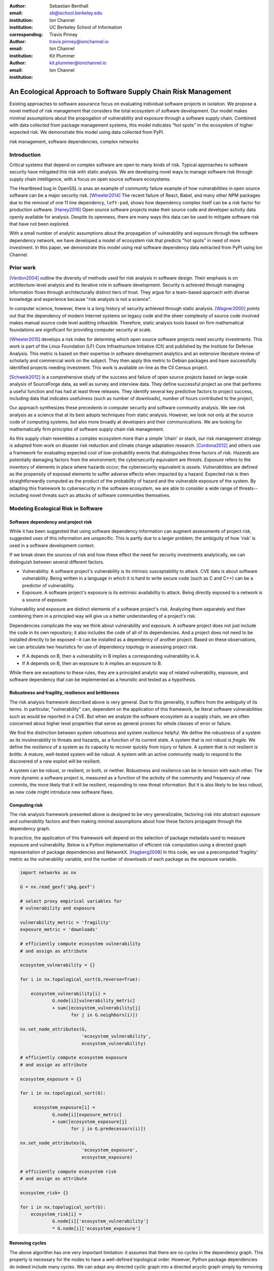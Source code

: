 :author: Sebastian Benthall
:email: sb@ischool.berkeley.edu
:institution: Ion Channel
:institution: UC Berkeley School of Information
:corresponding:

:author: Travis Pinney
:email: travis.pinney@ionchannel.io
:institution: Ion Channel

:author: Kit Plummer
:email: kit.plummer@ionchannel.io
:institution: Ion Channel

---------------------------------------------------------------
An Ecological Approach to Software Supply Chain Risk Management
---------------------------------------------------------------

.. class:: abstract

   Existing approaches to software assurance focus on
   evaluating individual software projects in isolation. We propose
   a novel method of risk management that considers the total ecosystem
   of software development. Our model makes minimal assumptions about the 
   propogation of vulnerability and exposure through a software supply chain. 
   Combined with data collected from package management systems, this model
   indicates "hot spots" in the ecosystem of higher expected risk. 
   We demonstrate this model using data collected from PyPI.

.. class:: keywords

   risk management, software dependencies, complex networks

Introduction
------------

Critical systems that depend on complex software are open
to many kinds of risk.
Typical approaches to software security have mitigated this
risk with static analysis.
We are developing novel ways to manage software risk through
supply chain intelligence, with a focus on open source software
ecosystems.

The Heartbleed bug in OpenSSL is anas an example of community failure
example of how vulnerabilities
in open source software can be a major security risk. [Wheeler2014]_
The recent failure of React, Babel, and many other NPM packages
due to the removal of one 11 line dependency, ``left-pad``,
shows how dependency complex itself can be a risk factor
for production software. [Haney2016]_ 
Open source software projects make their source code and developer
activity data openly available for analysis.
Despite its openness, there are many ways this data can be used
to mitigate software risk that have not been explored.

With a small number of analytic assumptions about the propagation of vulnerability
and exposure through the software dependency network, we have developed a model
of ecosystem risk that predicts "hot spots" in need of more investment.
In this paper, we demonstrate this model using real software dependency data extracted
from PyPI using Ion Channel.


Prior work
----------

[Verdon2004]_ outline the diversity of methods used for risk analysis in software design.
Their emphasis is on architecture-level analysis and its iterative role in software development.
Security is achieved through managing information flows through architecturally distinct tiers of trust.
They argue for a team-based approach with diverse knowledge and experience because "risk analysis
is not a science".

In computer science, however, there is a long history of security achieved through static analysis.
[Wagner2000]_ points out that the dependency of modern Internet systems on legacy code and the
sheer complexity of source code involved makes manual source code level auditing infeasible.
Therefore, static analysis tools based on firm mathematical foundations are significant
for providing computer security at scale. 

[Wheeler2015]_ develops a risk index for determing which open source software projects need 
security investments. This work is part of the Linux Foundation (LF) Core Infrastructure 
Initiative (CII) and published by the Institute for Defense Analysis. 
This metric is based on their expertise in software development analytics and an 
extensive literature review of scholarly and commercial work on the subject. 
They then apply this metric to Debian packages and have successfully identified 
projects needing investment. This work is available on-line as the CII Census project.

[Schweik2012]_ is a comprehensive study of the success and failure of open source
projects based on large-scale analysis of SourceForge data, as well as survey and
interview data. They define successful project as one that performs a useful function
and has had at least three releases. They identify several key predictive factors to
project success, including data that indicates usefulness (such as number of downloads),
number of hours contributed to the project, 

Our approach synthesizes these precedents in computer security and software community analysis.
We see risk analysis as a science that at its best adopts techniques from static analysis.
However, we look not only at the source code of computing systems, but also more broadly
at developers and their communications. We are looking for mathematically firm principles
of software supply chain risk management.

As this supply chain resembles a complex ecosystem more than a simple 'chain' or stack,
our risk management strategy is adopted from work on disaster risk reduction and
climate change adaptation research. [Cordona2012]_ and others use a framework for
evaluating expected cost of low-probability events that distinguishes three factors
of risk. *Hazards* are potentially damaging factors from the environment; the
cybersecurity equivalent are *threats*. *Exposure* refers to the inventory of elements
in place where hazards occur; the cybersecurity equivalent is *assets*. *Vulnerabilities*
are defined as the propensity of exposed elements to suffer adverse effects when impacted
by a hazard. Expected risk is then straightforwardly computed as the product of the
probability of hazard and the vulnerable exposure of the system. By adapting this
framework to cybersecurity in the software ecosystem, we are able to consider a wide
range of threats--including novel threats such as attacks of software communities themselves.


Modeling Ecological Risk in Software
------------------------------------

Software dependency and project risk
~~~~~~~~~~~~~~~~~~~~~~~~~~~~~~~~~~~~

While it has been suggested that using software dependency information can augment assessments 
of project risk, suggested uses of this information are unspecific. This is partly due to a 
larger problem, the ambiguity of how 'risk' is used in a software development context.

If we break down the sources of risk and how these effect the need for security investments analytically, 
we can distinguish between several different factors.

* Vulnerability. A software project's vulnerability is its intrinsic susceptability to attack. 
  CVE data is about software vulnerability. Being written in a language in which it is hard to 
  write secure code (such as C and C++) can be a predictor of vulnerability.
* Exposure. A software project's exposure is its extrinsic availability to attack. Being directly exposed to a network is a source of exposure.

Vulnerability and exposure are distinct elements of a software project's risk. 
Analyzing them separately and then combining them in a principled way will give us a better understanding of a project's risk.

Dependencies complicate the way we think about vulnerability and exposure. 
A software project does not just include the code in its own repository; 
it also includes the code of all of its dependencies. 
And a project does not need to be installed directly to be exposed--it can be installed 
as a dependency of another project. 
Based on these observations, we can articulate two heuristics for use of 
dependency topology in assessing project risk.

* If A depends on B, then a vulnerability in B implies a corresponding vulnerability in A.
* If A depends on B, then an exposure to A implies an exposure to B.

While there are exceptions to these rules, they are a principled analytic way of related vulnerability, exposure, 
and software dependency that can be implemented as a heuristic and tested as a hypothesis.

Robustness and fragility, resilience and brittleness
~~~~~~~~~~~~~~~~~~~~~~~~~~~~~~~~~~~~~~~~~~~~~~~~~~~~

The risk analysis framework described above is very general.
Due to this generality, it suffers from the ambiguity of its terms.
In particular, "vulnerability" can, dependent on the application of this
framework, be literal software vulnerabilities such as would be reported
in a CVE.
But when we analyze the software ecosystem as a supply chain, we are
often concerned about higher level properties that serve as general proxies
for whole classes of error or failure.

We find the distinction between system *robustness* and system *resilience* helpful.
We define the *robustness* of a system as its invulnerability to threats and hazards,
as a function of its current state. A system that is not robust is *fragile*.
We define the *resilience* of a system as its capacity to recover quickly from injury
or failure. A system that is not resilient is *brittle*.
A mature, well-tested system will be robust.
A system with an active community ready to respond to the discovered of a new exploit
will be resilient.

A system can be robust, or resilient, or both, or neither.
Robustness and resilience can be in tension with each other.
The more dynamic a software project is, measured as a function of the activity
of the community and frequency of new commits, the more likely that it will
be resilient, responding to new threat information. But it is also likely to
be less robust, as new code might introduce new software flaws.


Computing risk
~~~~~~~~~~~~~~~

The risk analysis framework presented above is designed to be very
generalizable, factoring risk into abstract *exposure* and *vulnerability*
factors and then making minimal assumptions about how these factors propagate
through the dependency graph.

In practice, the application of this framework will depend on the selection
of package metadata used to measure exposure and vulnerability. Below is a
Python implementation of efficient risk computation using a directed graph
representation of package dependencies and NetworkX. [Hagberg2008]_
In this code, we use a precomputed 'fragility' metric as the vulnerability
variable, and the number of downloads of each package as the exposure variable.

.. code-block:: python

    import networkx as nx

    G = nx.read_gexf('pkg.gexf')

    # select proxy empirical variables for
    # vulnerability and exposure

    vulnerability_metric = 'fragility'
    exposure_metric = 'downloads'

    # efficiently compute ecosystem vulnerability
    # and assign as attribute

    ecosystem_vulnerability = {}

    for i in nx.topological_sort(G,reverse=True):
    
        ecosystem_vulnerability[i] = 
                G.node[i][vulnerability_metric] 
                + sum([ecosystem_vulnerability[j]
                       for j in G.neighbors(i)]) 

    nx.set_node_attributes(G,
                           'ecosystem_vulnerability',
                           ecosystem_vulnerability)

    # efficiently compute ecosystem exposure 
    # and assign as attribute
    
    ecosystem_exposure = {}

    for i in nx.topological_sort(G):
    
         ecosystem_exposure[i] = 
                G.node[i][exposure_metric]
                + sum([ecosystem_exposure[j]
                       for j in G.predecessors(i)]) 

    nx.set_node_attributes(G,
                           'ecosystem_exposure',
                           ecosystem_exposure)

    # efficiently compute ecosystem risk
    # and assign as attribute
    
    ecosystem_risk= {}

    for i in nx.topological_sort(G):
        ecosystem_risk[i] = 
                G.node[i]['ecosystem_vulnerability'] 
                * G.node[i]['ecosystem_exposure']


Removing cycles
~~~~~~~~~~~~~~~

The above algorithm has one very important limitation: it
assumes that there are no cycles in the dependency graph.
This property is necessary for the nodes to have a well-defined
topological order.
However, Python package dependencies do indeed include many cycles.
We can adapt any directed cyclic graph into a directed
acyclic graph simply by removing one edge from every cycle.

.. code-block:: python

    def remove_cycles(G):
        cycles = nx.simple_cycles(G)

        for c in cycles:
            try:
                if len(c) == 1:
                    G.remove_edge(c[0],c[0])
                else:
                    G.remove_edge(c[0],c[1])
            except:
                pass

One way to improve this algorithm would be to remove as few edges as
possible in order to eliminate all cycles.
Another way to improve this algorithm would be to adapt the heuristic
assumptions that motivate this framework to make reasonable allowances
for cycle dependencies.
We leave the elaboration of this algorithm for future work.

Data collection and publication
-------------------------------

Data for this analysis comes from two source. For package and release metadata,
we used data requested from PyPI, the Python Package Index.
This data provides for data about the publication date and number of
downloads for each software release.

We also downloaded each Python release and inspected it for the presence of a ``setup.py``
file. We then extracted package dependency information from ``setup.py`` through
its ``install_requires`` field.

Python dependencies are determined through executing Python install scripts.
Therefore, our method of discovering package dependencies through static
analysis of the source code does not capture all cases.

For each package, we consider its dependencies to be the union of all requirements
for all releases. While this loses some of the available information, it is sufficient
for this first analysis of the PyPI ecosystem. We will use more of the available information
and take into account more of the complexity of Python package management in future work.

Empirical and Modeling Results
--------------------------------

.. figure:: dependencies-2.png
   :scale: 35%
   :figclass: bht

   Visualization of PyPi dependency network, created using Gephi [Bastian2009]_. This visualization does not include singleton nodes with zero degree, which are the vast majority of nodes. Node size is proportional to out degree. Nodes ar colored by the log (base 10) of package ecosystem risk. Red nodes are higher risk. The large red cluster consists of projects related to the Zope web application server, including the Plone content management system.

Our data collection process created a network with :math:`66,536` nodes and :math:`72939` edges.
Over half of the nodes, :math:`33,573`, have no edge. This isolates them from the
dependency network.
Of the remaining :math:`32,963`, :math:`31,473` belong to a single *giant connected component*.


Statistical properties of the software dependency network
~~~~~~~~~~~~~~~~~~~~~~~~~~~~~~~~~~~~~~~~~~~~~~~~~~~~~~~~~

The PyPI package dependency network resembles classical complex networks, with
some notable departures.

A early claim in complex network theory by [Newman2002]_, [Newman2003]_ is that
random complex networks will exhibit negative degree assortativity, and that social
networks will exhibit positive degree assortativity due to homophily or other
effects of group membership on network growth.
[Noldus2015]_ notes that in directed graphs, there are four variations on the
degree assortativity metric as for each pair of adjacent nodes one can consider
each node's in-degree and out-degree.
The degree assortativity metrics for the PyPI dependency graph are given
in :ref:`datable`.

The PyPI package dependency network notably  has *in-in* degree assortativity of
:math:`0.19`, and *out-in* degree assortativity of :math:`-0.16`.
The *in-out* and *out-out* degree assortativities are both close to zero.
We have constructed the graph with the semantics that an edge from A to B
implies that A depends on B.

.. table:: Degree assortativity metrics for the PyPI dependency graph. :label:`datable`

   +------------+----------------+
   | Metric     | Value          |
   +============+================+
   | *in-in*    |   :math:`0.19` |
   +------------+----------------+
   | *in-out*   |   :math:`0.05` |
   +------------+----------------+
   | *out-in*   |  :math:`-0.16` |
   +------------+----------------+
   | *out-out*  |  :math:`-0.04` |
   +------------+----------------+

What explains this strange network structure? One reason is that
there is much greater variation in out-degree than in in-degree.
:label:`odtable` shows the top ten most depended on packages.
:label:`idtable` shows the top ten packages with the most dependencies.
Four packages, ``requests``, ``six``, ``django``, and ``pyyaml`` have
out-degree over 1000. 

.. table:: Top ten most depended on packages. :label:`odtable`

   +-----------------------+----------------+
   | Package               | Out-Degree     |
   +=======================+================+
   | ``requests``          |   :math:`2125` |
   +-----------------------+----------------+
   | ``six``               |   :math:`1381` |
   +-----------------------+----------------+
   | ``django``            |   :math:`1174` |
   +-----------------------+----------------+
   | ``pyyaml``            |    :math:`775` |
   +-----------------------+----------------+
   | ``zope.interface``    |    :math:`663` |
   +-----------------------+----------------+
   | ``lxml``              |    :math:`619` |
   +-----------------------+----------------+
   | ``flask``             |    :math:`607` |
   +-----------------------+----------------+
   | ``python-dateutil``   |    :math:`599` |
   +-----------------------+----------------+
   | ``zope.component``    |    :math:`550` |
   +-----------------------+----------------+
   | ``jinja2``            |    :math:`507` |
   +-----------------------+----------------+

.. table:: Top ten packages by number of dependencies. :label:`idtable`

   +------------------------+---------------+
   | Package                | Out-Degree    |
   +========================+===============+
   | ``plone``              |    :math:`92` |
   +------------------------+---------------+
   | ``mypypi``             |    :math:`53` |
   +------------------------+---------------+
   | ``invenio``            |    :math:`52` |
   +------------------------+---------------+
   | ``ztfy.sendit``        |    :math:`48` |
   +------------------------+---------------+
   | ``ztfy.blog``          |    :math:`47` |
   +------------------------+---------------+
   | ``smartybot``          |    :math:`47` |
   +------------------------+---------------+
   | ``icemac.addressbook`` |    :math:`41` |
   +------------------------+---------------+
   | ``sentry``             |    :math:`40` |
   +------------------------+---------------+
   | ``products.silva``     |    :math:`38` |
   +------------------------+---------------+
   | ``ztfy.scheduler``     |    :math:`37` |
   +------------------------+---------------+


.. figure:: exposure-vulnerability-plot.png
   :figclass: bht

   Hex plot of log vulnerbality and log exposure of each package, with bin density scored on log scale. All logs are base 10. Exposure is more widely distributed than vulnerability, the vast majority of packages score low. There is a fringe of packages that are either highy vulnerable, highly exposed, or both. There is a log-linear tradeoff between high vulnerability and high exposure. This is most likely due to the fact that ecosystem vulnerability and ecosystem exposure both depend on an package's position in the dependency network. 

Computing fragility and exposure
~~~~~~~~~~~~~~~~~~~~~~~~~~~~~~~~

The risk analysis framework described above defines *exposure* and 
*vulnerability* as abstact components of risk that can be defined
depending on the hazards and threats under consideration.
In the example of this study, we will define these variables with
an interest in the general prediction of robustness in widely used
software.
This sort of analysis would be useful in, for example, determining
which software packages are in need of further investment in order
to reduce risk globally.

In the following analysis, we will define *exposure* to be the
number of times a package has been downloaded.
This metadata is provided by PyPI for each package directly.
We assume for the sake of this analysis that more widely downloaded
software is more widely used and exposed to threats.

We will define *vulnerability* specifically in terms of software
*fragility*, and make the assumption that software that has had
more releases is less fragile.
While it is true that sometimes a new software release can introduce
new flaws into software, we assume that on average more releases
mean a more active community, more robust development processes,
and greater maturity in the project lifecycle.
Specifically for the purpose of this study we will define

.. math::

   fragility(p) = \frac{1}{number_of_releases(p)}

In future work, we will revise and validate these metrics.



Hot spot analysis
~~~~~~~~~~~~~~~~~


.. raw:: latex
         
         \begin{table*}

         \begin{longtable*}{lrrrrrrrr}
         \toprule
         {} &  Log Eco. Risk &  Log Eco. Vulnerability &  Log Eco. Exposure &  Fragility &  Num. Releases &  Downloads &  In Degree &  Out Degree \\
         \midrule
         zope.app.publisher &           17.54 &                     6.95 &                10.59 &   0.04 &                  26 &     232460 &         24 &          54 \\
         zope.app.form      &           17.54 &                     6.89 &                10.64 &   0.04 &                  26 &     265370 &         19 &          45 \\
         five.formlib       &           17.44 &                     6.47 &                10.97 &   0.20 &                   5 &     127280 &         13 &          10 \\
         plone              &           17.44 &                     2.37 &                15.07 &   0.01 &                  79 &     387614 &         96 &         152 \\
         zope.interface     &           17.42 &                    10.48 &                 6.94 &   0.03 &                  31 &    8685819 &          0 &         841 \\
         zope2              &           17.41 &                     6.40 &                11.01 &   0.03 &                  32 &     241354 &         28 &         163 \\
         zope.traversing    &           17.32 &                     8.40 &                 8.92 &   0.04 &                  28 &     367494 &          9 &         181 \\
         zope.schema        &           17.29 &                     9.61 &                 7.68 &   0.03 &                  31 &     624429 &          4 &         399 \\
         zope.site          &           17.28 &                     7.60 &                 9.68 &   0.07 &                  14 &     255063 &          9 &          72 \\
         zope.container     &           17.27 &                     7.73 &                 9.54 &   0.05 &                  20 &     294873 &         20 &         119 \\
         \bottomrule
         \end{longtable*}

     \caption{Highest risk Python packages. All logs base 10.
           \DUrole{label}{quanitities-table}}

   \end{table*}

Our analysis suggests that the riskiest packages in the Python ecosystem are those that are part of the Zope web application server and the Plone content management system built on it. The Zope community has declared that Zope is now a legacy system and do not recommended that developers use these projects. Therefore, our analytic findings are consistent with community and domain knowledge regarding the resilience of these communities. Despite htese warnings, the Plone community is still active and many web sites may still depend on this legacy technology. This study motivates further work on the resilience of Zope to new security threats.

[Walsh2011]_ noted that Plone has an order of magnitude lower number of vulnerabilites reported in Mitre's Common Vulnerabilities and Exposures database compared to other popular CMS's like Joomla, Drupal, and Wordpress. This has lead [Wiki2016]_ to assert that Plone's security record is cause of its widespread adoption by government and non-government organizations. [Byrne2013]_ has challenged this conclusion, noting that the high number of recorded vulnerabilites may just as likely be due to the much greater popularity of the other CMS's. That Drupal, Wordpress, and Joomla are all written in PHP is another confounding factor.
Drupal, Joomla, and Wordpress are beyond the scope of our study, which is concerned only with the PyPI ecosystem. In our risk modeling framework, Plone score poorly compared to other Python web frameworks such as Django and Flask. 

We have also identified ``six``, a Python 2 and Python 3 compatibility library, as an ecosystem risk hot spot. The second most dependend on project in PyPI, ``six`` inherits its exposure from all of its downstream descendents. For this reason, it is important to ensure that ``six`` does not have any security-related flaws.


Discussion and future work
--------------------------

This paper proposes a novel framework of predicting risk in software infrastructure
based on static analysis of package dependencies and minimal assumptions about
the distribution of exposure and vulnerability in software.
We have demonstrated the implications of this framework using the PyPI package
ecosystem and specific proxy variables for the components of risk.
A major shortcoming of our analysis is the lack of validation against
a gold standard data of *ground truth* regarding software risk.

In future work, we will test this framework using other data sets, including
data from project issue trackers (such as GitHub) and Common Vulnerabilities
and Exposure (CVE) data.
We anticipate that linking this data with package
dependencies will require a non-trivial amount of work on entity resolution.
It is an open question to what extent this framework is useful for assessing
software robustness (absence of software errors that can be exploited, for
example) and software resilience (capacity of software development communities
to respond to known exploits).

While we have in this work considered the entire software ecosystem compressed
into a single static graph, in fact the software ecosystem is always changing
in time.
Both package dependencies and metadata variables that proxy for exposure and
vulnerabilty change over time.
In future work we will develop a dynamic version of this risk-management algorithm.

The research presented here deals exclusively with data about technical organization.
However, as we expand into research into how software developers and their interactions
are predictive of software risk, we encounter interesting ethical questions.
Though all the data we intend to use is public and more importantly known
to be public in the context of software development, study of human subjects is
nevertheless sensitive.
Our research agenda depends critically on maintaining the trust of the developer
communities we study.


References
----------

.. [Bastian2009] Bastian, Mathieu, Sebastien Heymann, and Mathieu Jacomy. "Gephi: an open source software for exploring and manipulating networks." ICWSM 8 (2009): 361-362.

.. [Byrne2013] Byrne, Tony. "Is Plone Really More Secure Than Drupal and Joomla?" Web log post. Real Story Group. N.p., 11 Feb. 2013. Web. 23 June 2016.

.. [Clauset2007]  A. Clauset, C.R. Shalizi, and M.E.J. Newman. Power-law distributions 
                  in empirical data. arXiv:0706.1062, June 2007.

.. [Mitzenmacher2003] Mitzenmacher, M. 2003.
                      "A Brief History of Generative Models for Power Law
                      and Lognormal Distributions."
                      Internet Mathematics Vol. 1, No. 2: 226-251

.. [Cordona2012] Cardona, Omar-Daria, et al. "Determinants of risk: exposure and vulnerability." (2012).

.. [Girardot2013] O. Girardot. STATE OF THE PYTHON/PYPI DEPENDENCY GRAPH. 2013

.. [Hagberg2008] Aric A. Hagberg, Daniel A. Schult and Pieter J. Swart, “Exploring network structure, dynamics, and function using NetworkX”, in Proceedings of the 7th Python in Science Conference (SciPy2008), Gäel Varoquaux, Travis Vaught, and Jarrod Millman (Eds), (Pasadena, CA USA), pp. 11–15, Aug 2008

.. [Haney2016] David Haney. 2016. "NPM & left-pad: Have We Forgotten How To Program?" ``http://www.haneycodes.net/npm-left-pad-have-we-forgotten-how-to-program/``

.. [LaBelle2004] N. LaBelle, E. Wallingford. 2004. Inter-package dependency networks in open-source software.

.. [Newman2002] Newman, M. E. J. 2002. "Assortative mixing in networks."

.. [Newman2003] Newman, M. E. J. 2003. "Mixing patterns in networks."
                Phys. Rev. E 67, 026126

.. [Noldus2015] Noldus, R and Mieghem, P. 2015. "Assortativity in Complex Networks"
                Journal of Complex Networks. doi: 10.1093/comnet/cnv005


.. [Schweik2012] C. Schweik and R. English. *Internet Success: A Study of Open-Source Software Commons*,
      The MIT Press. 2012

.. [Verdon2004] D. Verdon and G. McGraw, "Risk analysis in software design," in IEEE Security & Privacy, vol. 2, no. 4, pp. 79-84, July-Aug. 2004.

.. [Walsh2011] Walsh, M. (2011, March 11). Gov 2.0 guide to Plone. Retrieved June 23, 2016, from ``http://www.govfresh.com/2011/03/gov-2-0-guide-to-plone/``

.. [Wagner2000] David A. Wagner. 2000. Static Analysis and Computer Security: New Techniques for Software Assurance. Ph.D. Dissertation. University of California, Berkeley. AAI3002306.

.. [Wiki2016] Plone (software). (2016, May 5). In Wikipedia, The Free Encyclopedia. Retrieved 18:20, June 23, 2016, from ``https://en.wikipedia.org/w/index.php?title=Plone_(software)&oldid=718838043``

.. [Wheeler2014] Wheeler, David A. How to Prevent the next Heartbleed. 2014-10-20.
      ``http://www.dwheeler.com/essays/heartbleed.html``

.. [Wheeler2015] D. Wheeler and S. Khakimov. *Open Source Security Census: Open Source Software Projects Needing Security Investments*, Institute for Defense Analysis. 2015


